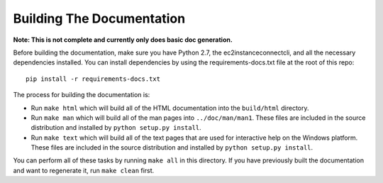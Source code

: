 ==========================
Building The Documentation
==========================

**Note: This is not complete and currently only does basic doc generation.**

Before building the documentation, make sure you have Python 2.7,
the ec2instanceconnectcli, and all the necessary dependencies installed.  You can
install dependencies by using the requirements-docs.txt file at the
root of this repo::

    pip install -r requirements-docs.txt

The process for building the documentation is:

* Run ``make html`` which will build all of the HTML documentation
  into the ``build/html`` directory.

* Run ``make man`` which will build all of the man pages into
  ``../doc/man/man1``.  These files are included in the source
  distribution and installed by ``python setup.py install``.

* Run ``make text`` which will build all of the text pages that
  are used for interactive help on the Windows platform.  These files
  are included in the source distribution and installed by
  ``python setup.py install``.

You can perform all of these tasks by running ``make all`` in this
directory.  If you have previously built the documentation and want
to regenerate it, run ``make clean`` first.
